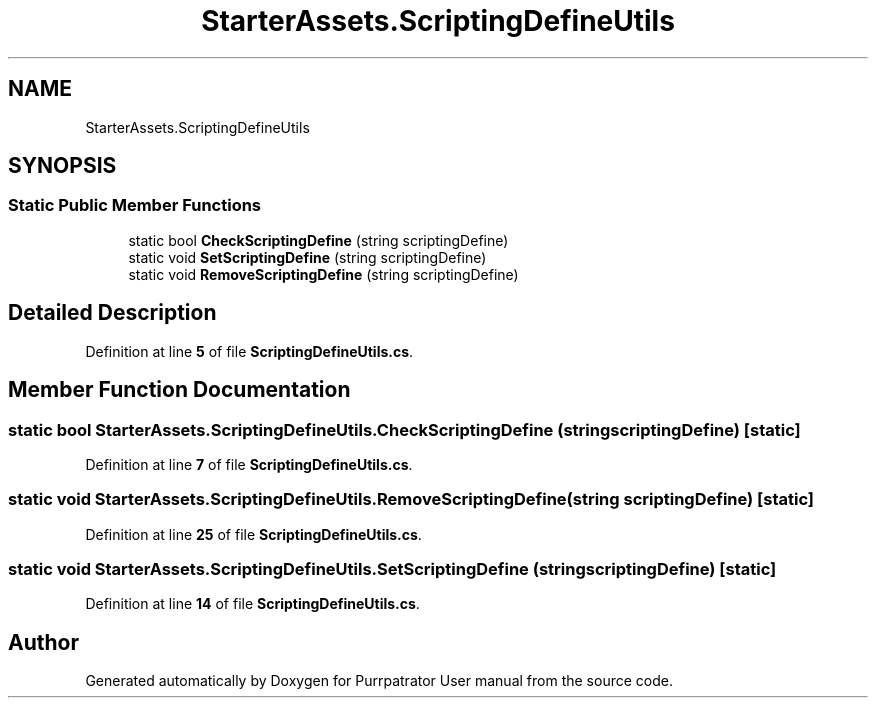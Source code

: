 .TH "StarterAssets.ScriptingDefineUtils" 3 "Mon Apr 18 2022" "Purrpatrator User manual" \" -*- nroff -*-
.ad l
.nh
.SH NAME
StarterAssets.ScriptingDefineUtils
.SH SYNOPSIS
.br
.PP
.SS "Static Public Member Functions"

.in +1c
.ti -1c
.RI "static bool \fBCheckScriptingDefine\fP (string scriptingDefine)"
.br
.ti -1c
.RI "static void \fBSetScriptingDefine\fP (string scriptingDefine)"
.br
.ti -1c
.RI "static void \fBRemoveScriptingDefine\fP (string scriptingDefine)"
.br
.in -1c
.SH "Detailed Description"
.PP 
Definition at line \fB5\fP of file \fBScriptingDefineUtils\&.cs\fP\&.
.SH "Member Function Documentation"
.PP 
.SS "static bool StarterAssets\&.ScriptingDefineUtils\&.CheckScriptingDefine (string scriptingDefine)\fC [static]\fP"

.PP
Definition at line \fB7\fP of file \fBScriptingDefineUtils\&.cs\fP\&.
.SS "static void StarterAssets\&.ScriptingDefineUtils\&.RemoveScriptingDefine (string scriptingDefine)\fC [static]\fP"

.PP
Definition at line \fB25\fP of file \fBScriptingDefineUtils\&.cs\fP\&.
.SS "static void StarterAssets\&.ScriptingDefineUtils\&.SetScriptingDefine (string scriptingDefine)\fC [static]\fP"

.PP
Definition at line \fB14\fP of file \fBScriptingDefineUtils\&.cs\fP\&.

.SH "Author"
.PP 
Generated automatically by Doxygen for Purrpatrator User manual from the source code\&.
